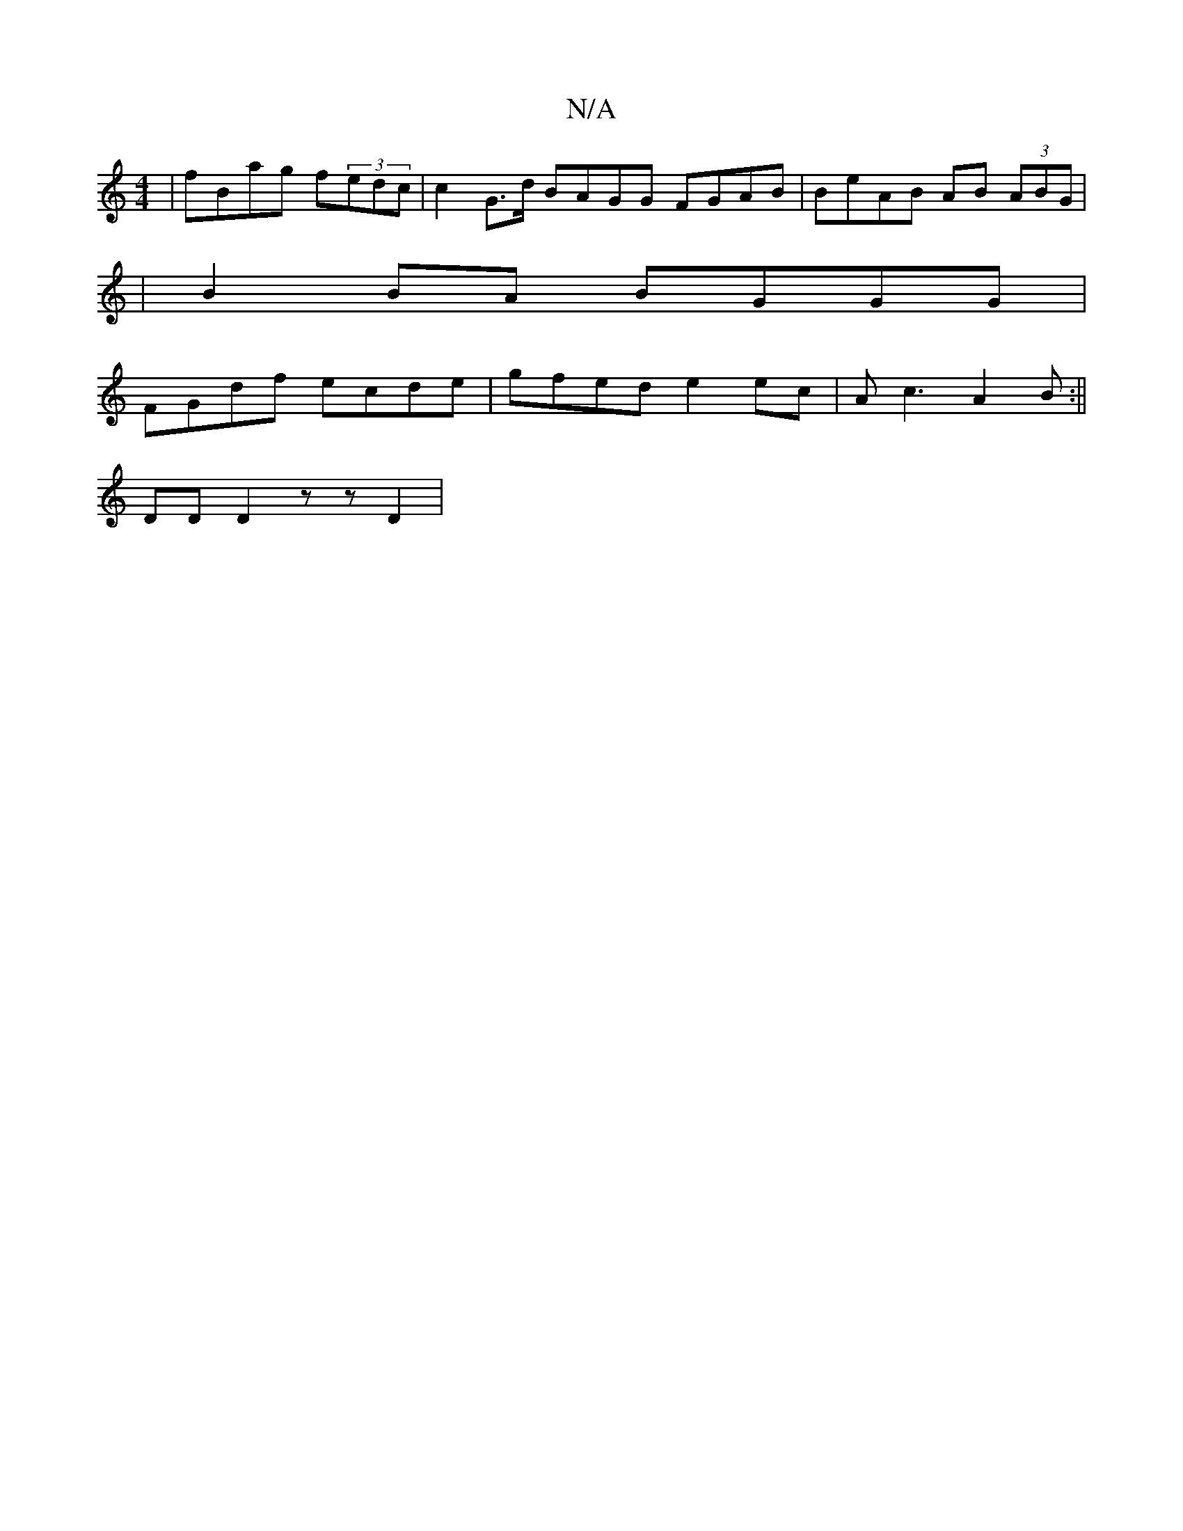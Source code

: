 X:1
T:N/A
M:4/4
R:N/A
K:Cmajor
 | fBag f(3edc | c2 G>d BAGG FGAB|BeAB AB (3ABG|
|B2BA BGGG|
FGdf ecde|gfed e2ec|Ac3 A2 B:||
DD D2 zz D2 |

E2 B,
|: D
| D d d BAB |1 AGc B2A | BFA GED | dBG dAF | DFA d2 a :|
K:Emin

|: F2 D FGA | Bc